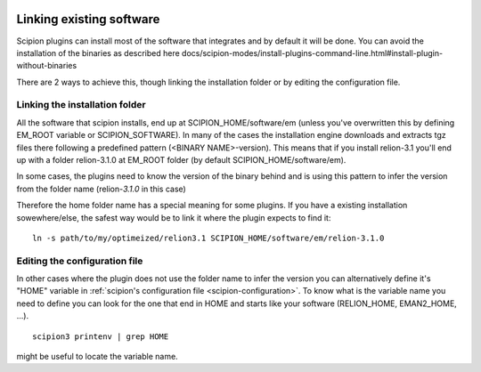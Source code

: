 .. figure:: /docs/images/scipion_logo.gif
   :width: 250
   :alt: scipion logo

.. _linking existing software:

=========================
Linking existing software
=========================

Scipion plugins can install most of the software that integrates and by default it will be done. You can avoid the installation of the binaries as described
here docs/scipion-modes/install-plugins-command-line.html#install-plugin-without-binaries

There are 2 ways to achieve this, though linking the installation folder or by editing the configuration file.

Linking the installation folder
===============================
All the software that scipion installs, end up at SCIPION_HOME/software/em (unless you've overwritten this by defining EM_ROOT variable or SCIPION_SOFTWARE).
In many of the cases the installation engine downloads and extracts tgz files there following a predefined pattern (<BINARY NAME>-version). This means that if you 
install relion-3.1 you'll end up with a folder relion-3.1.0 at EM_ROOT folder (by default SCIPION_HOME/software/em).

In some cases, the plugins need to know the version of the binary behind and is using this pattern to infer the version from the folder name (relion-*3.1.0* in this case)

Therefore the home folder name has a special meaning for some plugins. If you have a existing installation sowewhere/else, the safest way would be to link it where the plugin
expects to find it:

::

    ln -s path/to/my/optimeized/relion3.1 SCIPION_HOME/software/em/relion-3.1.0
 
Editing the configuration file
==============================
In other cases where the plugin does not use the folder name to infer the version you can alternatively define it's "HOME" variable in
:ref:`scipion's configuration file <scipion-configuration>`. To know what is the variable name you need to define you can look for the 
one that end in HOME and starts like your software (RELION_HOME, EMAN2_HOME, ...). 
 
::
 
    scipion3 printenv | grep HOME
     
might be useful to locate the variable name.
